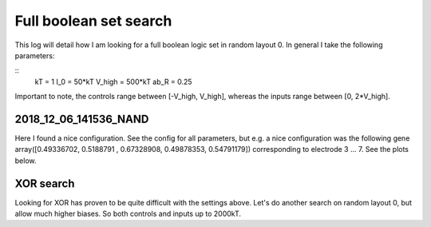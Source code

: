 Full boolean set search
=======================

This log will detail how I am looking for a full
boolean logic set in random layout 0.
In general I take the following parameters:

::
        kT = 1
        I_0 = 50*kT
        V_high = 500*kT
        ab_R = 0.25

Important to note, the controls range between [-V_high, V_high], whereas
the inputs range between [0, 2*V_high].

2018_12_06_141536_NAND
~~~~~~~~~~~~~~~~~~~~~~

Here I found a nice configuration. See the config for all parameters, but e.g.
a nice configuration was the following gene array([0.49336702, 0.5188791 , 0.67328908, 0.49878353, 0.54791179])
corresponding to electrode 3 ... 7.
See the plots below.

.. image:: 2018_12_06_141536_NAND/high_fitness.png
.. image:: 2018_12_06_141536_NAND/high_fitness_domain.png


XOR search
~~~~~~~~~~

Looking for XOR has proven to be quite difficult with the settings above.
Let's do another search on random layout 0, but allow much higher biases.
So both controls and inputs up to 2000kT.

